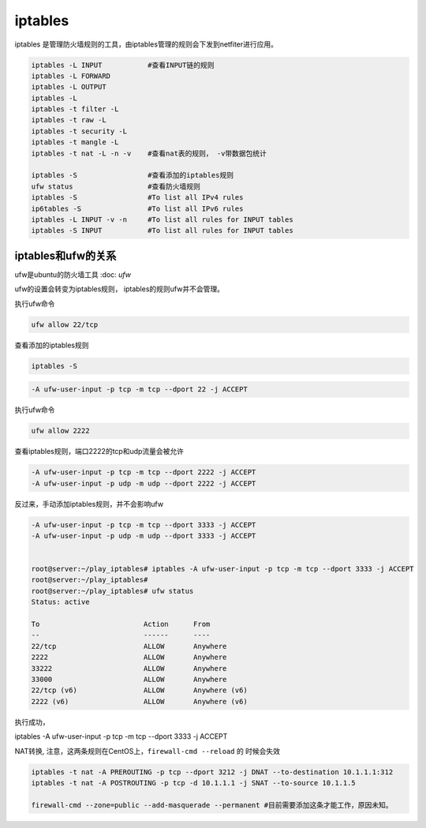 ****************************
iptables
****************************

iptables 是管理防火墙规则的工具，由iptables管理的规则会下发到netfiter进行应用。

.. code-block:: shell

    iptables -L INPUT           #查看INPUT链的规则
    iptables -L FORWARD
    iptables -L OUTPUT
    iptables -L
    iptables -t filter -L
    iptables -t raw -L
    iptables -t security -L
    iptables -t mangle -L
    iptables -t nat -L -n -v    #查看nat表的规则， -v带数据包统计

    iptables -S                 #查看添加的iptables规则
    ufw status                  #查看防火墙规则
    iptables -S                 #To list all IPv4 rules
    ip6tables -S                #To list all IPv6 rules
    iptables -L INPUT -v -n     #To list all rules for INPUT tables
    iptables -S INPUT           #To list all rules for INPUT tables

iptables和ufw的关系
=================================

ufw是ubuntu的防火墙工具 :doc: `ufw`

ufw的设置会转变为iptables规则， iptables的规则ufw并不会管理。

执行ufw命令

.. code-block:: shell

    ufw allow 22/tcp

查看添加的iptables规则

.. code-block:: shell

    iptables -S

.. code-block:: shell

    -A ufw-user-input -p tcp -m tcp --dport 22 -j ACCEPT

执行ufw命令

.. code-block:: shell

    ufw allow 2222

查看iptables规则，端口2222的tcp和udp流量会被允许

.. code-block:: shell

    -A ufw-user-input -p tcp -m tcp --dport 2222 -j ACCEPT
    -A ufw-user-input -p udp -m udp --dport 2222 -j ACCEPT

反过来，手动添加iptables规则，并不会影响ufw

.. code-block:: shell

    -A ufw-user-input -p tcp -m tcp --dport 3333 -j ACCEPT
    -A ufw-user-input -p udp -m udp --dport 3333 -j ACCEPT


    root@server:~/play_iptables# iptables -A ufw-user-input -p tcp -m tcp --dport 3333 -j ACCEPT
    root@server:~/play_iptables#
    root@server:~/play_iptables# ufw status
    Status: active

    To                         Action      From
    --                         ------      ----
    22/tcp                     ALLOW       Anywhere
    2222                       ALLOW       Anywhere
    33222                      ALLOW       Anywhere
    33000                      ALLOW       Anywhere
    22/tcp (v6)                ALLOW       Anywhere (v6)
    2222 (v6)                  ALLOW       Anywhere (v6)


执行成功，



iptables -A ufw-user-input -p tcp -m tcp --dport 3333 -j ACCEPT



NAT转换, 注意，这两条规则在CentOS上，``firewall-cmd --reload`` 的 时候会失效

.. code-block:: console

    iptables -t nat -A PREROUTING -p tcp --dport 3212 -j DNAT --to-destination 10.1.1.1:312
    iptables -t nat -A POSTROUTING -p tcp -d 10.1.1.1 -j SNAT --to-source 10.1.1.5

    firewall-cmd --zone=public --add-masquerade --permanent #目前需要添加这条才能工作，原因未知。

.. Nat 设置 https://www.cnblogs.com/Cherry-Linux/p/9369012.html
.. iptables 四表五链 https://liqiang.io/post/dive-in-iptables
.. 如何重置iptables https://kerneltalks.com/virtualization/how-to-reset-iptables-to-default-settings/
